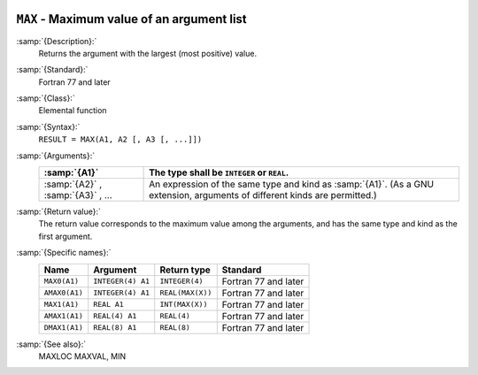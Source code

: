   .. _max:

``MAX`` - Maximum value of an argument list
*******************************************

.. index:: MAX

.. index:: MAX0

.. index:: AMAX0

.. index:: MAX1

.. index:: AMAX1

.. index:: DMAX1

.. index:: maximum value

:samp:`{Description}:`
  Returns the argument with the largest (most positive) value.

:samp:`{Standard}:`
  Fortran 77 and later

:samp:`{Class}:`
  Elemental function

:samp:`{Syntax}:`
  ``RESULT = MAX(A1, A2 [, A3 [, ...]])``

:samp:`{Arguments}:`
  =================================  =======================================================================
  :samp:`{A1}`                       The type shall be ``INTEGER`` or
                                     ``REAL``.
  =================================  =======================================================================
  :samp:`{A2}` , :samp:`{A3}` , ...  An expression of the same type and kind
                                     as :samp:`{A1}`.  (As a GNU extension, arguments of different kinds are
                                     permitted.)
  =================================  =======================================================================

:samp:`{Return value}:`
  The return value corresponds to the maximum value among the arguments,
  and has the same type and kind as the first argument.

:samp:`{Specific names}:`
  =============  =================  ================  ====================
  Name           Argument           Return type       Standard
  =============  =================  ================  ====================
  ``MAX0(A1)``   ``INTEGER(4) A1``  ``INTEGER(4)``    Fortran 77 and later
  ``AMAX0(A1)``  ``INTEGER(4) A1``  ``REAL(MAX(X))``  Fortran 77 and later
  ``MAX1(A1)``   ``REAL A1``        ``INT(MAX(X))``   Fortran 77 and later
  ``AMAX1(A1)``  ``REAL(4) A1``     ``REAL(4)``       Fortran 77 and later
  ``DMAX1(A1)``  ``REAL(8) A1``     ``REAL(8)``       Fortran 77 and later
  =============  =================  ================  ====================

:samp:`{See also}:`
  MAXLOC 
  MAXVAL, 
  MIN

